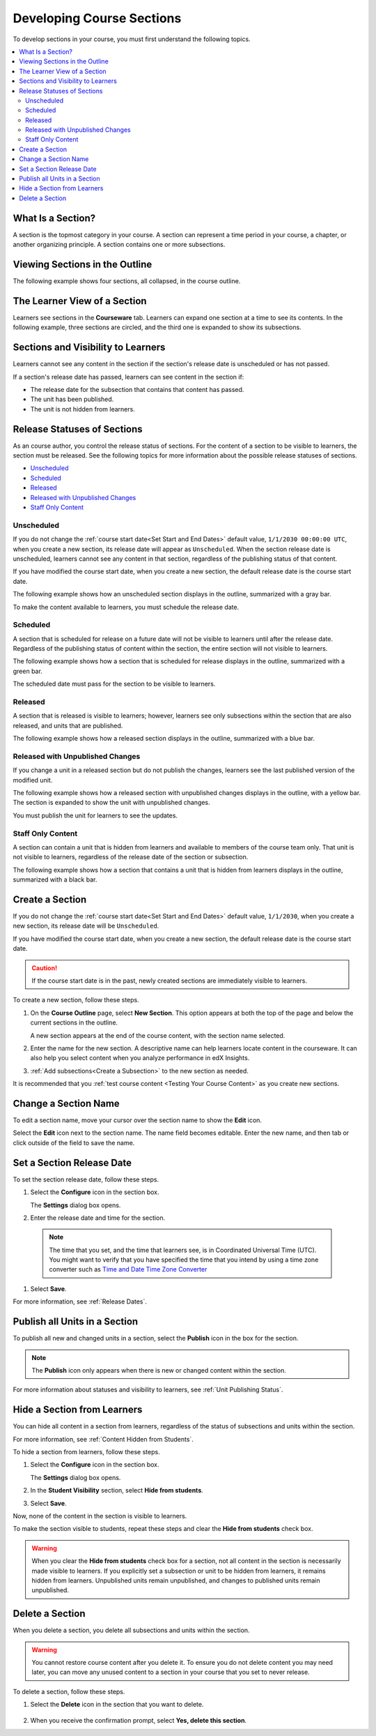 .. _Developing Course Sections:

###################################
Developing Course Sections
###################################

To develop sections in your course, you must first understand the following
topics.

.. contents:: 
  :local:
  :depth: 2

****************************
What Is a Section?
****************************

A section is the topmost category in your course. A section can represent a
time period in your course, a chapter, or another organizing principle. A
section contains one or more subsections.

********************************
Viewing Sections in the Outline
********************************

The following example shows four sections, all collapsed, in the course
outline.

.. image:: ../../../shared/building_and_running_chapters/Images/sections-outline.png
 :alt: Four sections in the outline.

******************************
The Learner View of a Section
******************************

Learners see sections in the **Courseware** tab. Learners can expand one
section at a time to see its contents. In the following example, three sections
are circled, and the third one is expanded to show its subsections.

.. image:: ../../../shared/building_and_running_chapters/Images/sections_student.png
 :alt: The learner view of the course with two sections circled.

************************************************
Sections and Visibility to Learners
************************************************

Learners cannot see any content in the section if the section's release date is
unscheduled or has not passed.

If a section's release date has passed, learners can see content in the section
if:

* The release date for the subsection that contains that content has passed.
* The unit has been published.
* The unit is not hidden from learners.

************************************************
Release Statuses of Sections
************************************************

As an course author, you control the release status of sections.  For the
content of a section to be visible to learners, the section must be released.
See the following topics for more information about the possible release
statuses of sections.

* `Unscheduled`_
* `Scheduled`_
* `Released`_
* `Released with Unpublished Changes`_
* `Staff Only Content`_

========================
Unscheduled
========================

If you do not change the :ref:`course start date<Set Start and End Dates>`
default value, ``1/1/2030 00:00:00 UTC``, when you create a new section, its
release date will appear as ``Unscheduled``. When the section release date is
unscheduled, learners cannot see any content in that section, regardless of
the publishing status of that content.

If you have modified the course start date, when you create a new section, the
default release date is the course start date.

The following example shows how an unscheduled section displays in the
outline, summarized with a gray bar.

.. image:: ../../../shared/building_and_running_chapters/Images/section-unscheduled.png
 :alt: An unscheduled section.

To make the content available to learners, you must schedule the release date.

==========
Scheduled
==========

A section that is scheduled for release on a future date will not be visible to
learners until after the release date. Regardless of the publishing status of
content within the section, the entire section will not visible to learners.

The following example shows how a section that is scheduled for release
displays in the outline, summarized with a green bar.

.. image:: ../../../shared/building_and_running_chapters/Images/section-future.png
 :alt: A section scheduled to release in the future.

The scheduled date must pass for the section to be visible to learners.

===========================
Released
===========================

A section that is released is visible to learners; however, learners see only
subsections within the section that are also released, and units that are
published.

The following example shows how a released section displays in the outline,
summarized with a blue bar.

.. image:: ../../../shared/building_and_running_chapters/Images/section-released.png
 :alt: A released section.

==================================
Released with Unpublished Changes
==================================

If you change a unit in a released section but do not publish the changes,
learners see the last published version of the modified unit.

The following example shows how a released section with unpublished changes 
displays in the outline, with a yellow bar. The section is expanded to show
the unit with unpublished changes.

.. image:: ../../../shared/building_and_running_chapters/Images/section-unpublished-changes.png
 :alt: A section with unpublished changes.

You must publish the unit for learners to see the updates.

===========================
Staff Only Content
===========================

A section can contain a unit that is hidden from learners and available to
members of the course team only. That unit is not visible to learners,
regardless of the release date of the section or subsection.

The following example shows how a section that contains a unit that is hidden
from learners displays in the outline, summarized with a black bar.

.. image:: ../../../shared/building_and_running_chapters/Images/section-hidden-unit.png
 :alt: A section with a hidden unit.


.. _Create a Section:

****************************
Create a Section
****************************

If you do not change the :ref:`course start date<Set Start and End Dates>`
default value, ``1/1/2030``, when you create a new section, its release date
will be ``Unscheduled``. 

If you have modified the course start date, when you create a new section, the
default release date is the course start date.

.. caution:: 
 If the course start date is in the past, newly created sections are
 immediately visible to learners.

To create a new section, follow these steps.

#. On the **Course Outline** page, select **New Section**. This option appears
   at both the top of the page and below the current sections in the outline.
   
   A new section appears at the end of the course content, with the section
   name selected.

#. Enter the name for the new section. A descriptive name can help learners
   locate content in the courseware. It can also help you select content when
   you analyze performance in edX Insights.

#. :ref:`Add subsections<Create a Subsection>` to the new section as needed.
   
It is recommended that you :ref:`test course content <Testing Your Course
Content>` as you create new sections.

********************************
Change a Section Name
********************************

To edit a section name, move your cursor over the section name to show the
**Edit** icon.

.. image:: ../../../shared/building_and_running_chapters/Images/section-edit-icon.png
  :alt: The Edit Section Name icon.

Select the **Edit** icon next to the section name. The name field becomes
editable. Enter the new name, and then tab or click outside of the field to
save the name.

.. _Set a Section Release Date:

********************************
Set a Section Release Date
********************************

To set the section release date, follow these steps.

#. Select the **Configure** icon in the section box.
   
   .. image:: ../../../shared/building_and_running_chapters/Images/section-settings-box.png
    :alt: The section settings icon circled.

   The **Settings** dialog box opens.

#. Enter the release date and time for the section. 

  .. note:: The time that you set, and the time that learners see, is in
   Coordinated Universal Time (UTC). You might want to verify that you have
   specified the time that you intend by using a time zone converter such as
   `Time and Date Time Zone Converter
   <http://www.timeanddate.com/worldclock/converter.html>`_

#. Select **Save**.

For more information, see :ref:`Release Dates`.

.. _Publish all Units in a Section:

********************************
Publish all Units in a Section
********************************

To publish all new and changed units in a section, select the **Publish** icon
in the box for the section.

.. image:: ../../../shared/building_and_running_chapters/Images/outline-publish-icon-section.png
 :alt: Publishing icon for a section.

.. note:: 
 The **Publish** icon only appears when there is new or changed content within
 the section.

For more information about statuses and visibility to learners, see :ref:`Unit
Publishing Status`.

.. _Hide a Section from Students:

********************************
Hide a Section from Learners
********************************

You can hide all content in a section from learners, regardless of the status
of subsections and units within the section.

For more information, see :ref:`Content Hidden from Students`.

To hide a section from learners, follow these steps.

#. Select the **Configure** icon in the section box.
   
   .. image:: ../../../shared/building_and_running_chapters/Images/section-settings-box.png
    :alt: The section settings icon circled.

   The **Settings** dialog box opens.

#. In the **Student Visibility** section, select **Hide from students**.

#. Select **Save**.

Now, none of the content in the section is visible to learners.

To make the section visible to students, repeat these steps and clear the
**Hide from students** check box.

.. warning::
 When you clear the **Hide from students** check box for a section, not all
 content in the section is necessarily made visible to learners. If you
 explicitly set a subsection or unit to be hidden from learners, it remains
 hidden from learners. Unpublished units remain unpublished, and changes to
 published units remain unpublished.

********************************
Delete a Section
********************************

When you delete a section, you delete all subsections and units within the
section.

.. warning::  
 You cannot restore course content after you delete it. To ensure you do not
 delete content you may need later, you can move any unused content to a
 section in your course that you set to never release.

To delete a section, follow these steps.

#. Select the **Delete** icon in the section that you want to delete.

  .. image:: ../../../shared/building_and_running_chapters/Images/section-delete.png
   :alt: The section with Delete icon circled.

2. When you receive the confirmation prompt, select **Yes, delete this
   section**.

